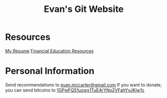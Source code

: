 #+TITLE: Evan's Git Website
* Resources
  [[https:/resume.html][My Resume]]
  [[https:/financial.html][Financial Education Resources]]
* Personal Information
  Send recommendations to [[mailto:evan.mccarter@gmail.com][evan.mccarter@gmail.com]]
  If you want to donate, you can send bitcoins to [[bitcoin:1GPwFQ51uzwx1TuE4rYNo2VFahYvJKjw1c][1GPwFQ51uzwx1TuE4rYNo2VFahYvJKjw1c]]
